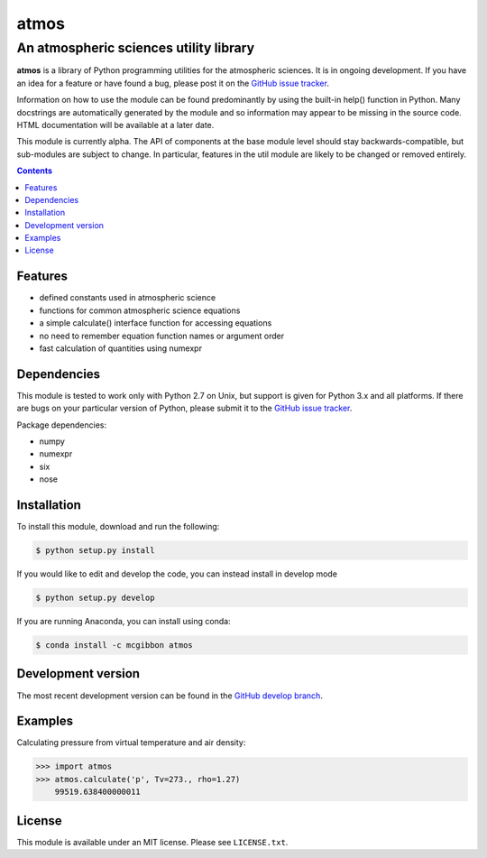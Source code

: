 *****
atmos
*****
---------------------------------------
An atmospheric sciences utility library
---------------------------------------

**atmos** is a library of Python programming utilities for the atmospheric
sciences. It is in ongoing development. If you have an idea for a feature or
have found a bug, please post it on the `GitHub issue tracker`_.

Information on how to use the module can be found predominantly by using the
built-in help() function in Python. Many docstrings are automatically
generated by the module and so information may appear to be missing in the
source code. HTML documentation will be available at a later date.

This module is currently alpha. The API of components at the base module
level should stay backwards-compatible, but sub-modules are subject to change.
In particular, features in the util module are likely to be changed or removed
entirely.

.. contents::
    :backlinks: none
    :depth: 1

Features
========

* defined constants used in atmospheric science

* functions for common atmospheric science equations

* a simple calculate() interface function for accessing equations

* no need to remember equation function names or argument order

* fast calculation of quantities using numexpr

Dependencies
============

This module is tested to work only with Python 2.7 on Unix, but support is
given for Python 3.x and all platforms. If there are bugs on your particular
version of Python, please submit it to the `GitHub issue tracker`_.

Package dependencies:

* numpy

* numexpr

* six

* nose

Installation
============

To install this module, download and run the following:

.. code:: bash

    $ python setup.py install

If you would like to edit and develop the code, you can instead install in develop mode

.. code:: bash

    $ python setup.py develop

If you are running Anaconda, you can install using conda:

.. code:: bash

    $ conda install -c mcgibbon atmos

Development version
===================

The most recent development version can be found in the `GitHub develop
branch`_.

Examples
========

Calculating pressure from virtual temperature and air density:

.. code:: python

    >>> import atmos
    >>> atmos.calculate('p', Tv=273., rho=1.27)
        99519.638400000011


License
=======

This module is available under an MIT license. Please see ``LICENSE.txt``.

.. _`GitHub issue tracker`: https://github.com/mcgibbon/atmospy/issues
.. _`GitHub develop branch`: https://github.com/mcgibbon/atmospy/tree/develop
